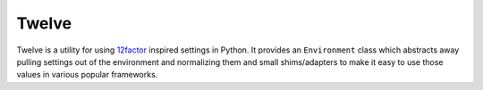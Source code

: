 Twelve
======

Twelve is a utility for using 12factor_ inspired settings in Python. It provides
an ``Environment`` class which abstracts away pulling settings out of the environment
and normalizing them and small shims/adapters to make it easy to use those values
in various popular frameworks.

.. _12factor: http://www.12factor.net/
